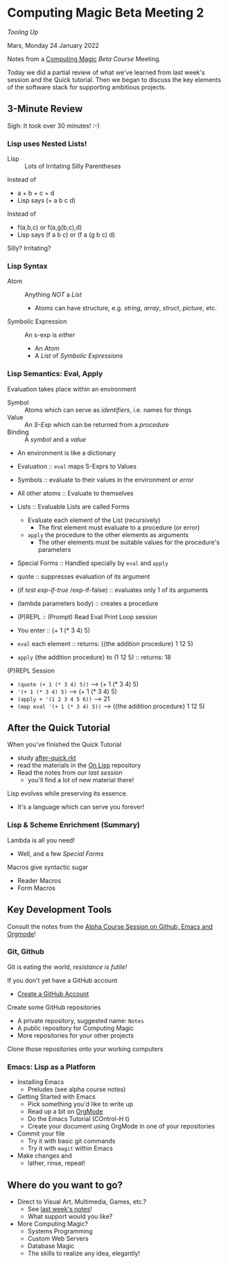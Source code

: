 * Computing Magic Beta Meeting 2
  
/Tooling Up/

Mars, Monday 24 January 2022

Notes from a [[https://github.com/GregDavidson/computing-magic][Computing Magic]] [[mars-beta-notes.org][Beta Course]] Meeting.

Today we did a partial review of what we've learned from last week's session and
the Quick tutorial. Then we began to discuss the key elements of the software
stack for supporting ambitious projects.

** 3-Minute Review

Sigh: It took over 30 minutes! :-)
   
*** Lisp uses Nested Lists!
   
- Lisp :: Lots of Irritating Silly Parentheses

Instead of
- a + b + c + d
- Lisp says (+ a b c d)
Instead of
- f(a,b,c) or f(a,g(b,c),d)
- Lisp says (f a b c) or (f a (g b c) d)

Silly? Irritating?

*** Lisp Syntax
   
- Atom :: Anything /NOT/ a /List/
      - Atoms can have structure, e.g. /string/, /array/, /struct/, /picture/, etc.
- Symbolic Expression :: An s-exp is /either/
      - An /Atom/
      - A /List/ of /Symbolic Expressions/
   
*** Lisp Semantics: Eval, Apply

Evaluation takes place within an environment
- Symbol :: Atoms which can serve as /identifiers/, i.e. names for things
- Value :: An /S-Exp/ which can be returned from a /procedure/
- Binding :: A /symbol/ and a /value/
- An environment is like a dictionary

- Evaluation :: =eval= maps S-Exprs to Values
- Symbols :: evaluate to their values in the environment /or error/
- All other atoms :: Evaluate to themselves
- Lists :: Evaluable Lists are called Forms
      - Evaluate each element of the List (recursively)
            - The first element must evaluate to a procedure (or error)
      - =apply=  the procedure to the other elements as arguments
            - The other elements must be suitable values for the procedure's parameters
- Special Forms :: Handled specially by =eval= and =apply=
- quote :: suppresses evaluation of its argument
- (if /test/ /exp-if-true/ /exp-if-false) :: evaluates only 1 of its arguments
- (lambda parameters body) :: creates a procedure

- (P)REPL :: (Prompt) Read Eval Print Loop session
- You enter :: (+ 1 (* 3 4) 5)
- =eval= each element :: returns: ({the addition procedure} 1 12 5)
- =apply= {the addition procedure} to (1 12 5) :: returns: 18

(P)REPL Session
- =(quote (+ 1 (* 3 4) 5))= --> (+ 1 (* 3 4) 5)
- ='(+ 1 (* 3 4) 5)= --> (+ 1 (* 3 4) 5)
- =(apply + '(1 2 3 4 5 6))= --> 21
- =(map eval '(+ 1 (* 3 4) 5))= --> ({the addition procedure} 1 12 5)
  
** After the Quick Tutorial

When you've finished the Quick Tutorial
- study [[file:../Racket/Tutorial-1-Pictures/after-quick.rkt][after-quick.rkt]]
- read the materials in the [[https://github.com/GregDavidson/on-lisp][On Lisp]] repository
- Read the notes from [[2022-01-24-meeting-1.org][our last session]]
  - you'll find a lot of new material there!

Lisp evolves while preserving its essence. 
- It's a language which can serve you forever!

*** Lisp & Scheme Enrichment (Summary)

Lambda is all you need!
- Well, and a few /Special Forms/

Macros give syntactic sugar
- Reader Macros
- Form Macros

** Key Development Tools
   
Consult the notes from the [[https://github.com/GregDavidson/computing-magic/blob/main/Alpha-Course/Meeting-Notes/2021-10-30-meeting.org][Alpha Course Session on Github, Emacs and Orgmode]]!

*** Git, Github
   
Git is eating the world, /resistance is futile!/

If you don't yet have a GitHub account
- [[https://github.com/join][Create a GitHub Account]]

Create some GitHub repositories
- A private repository, suggested name: =Notes=
- A public repository for Computing Magic
- More repositories for your other projects

Clone those repositories onto your working computers 

*** Emacs: Lisp as a Platform 

- Installing Emacs
      - Preludes (see alpha course notes)
- Getting Started with Emacs
      - Pick something you'd like to write up
      - Read up a bit on [[https://orgmode.org][OrgMode]]
      - Do the Emacs Tutorial (COntrol-H t)
      - Create your document using OrgMode in one of your repositories
- Commit your file
      - Try it with basic git commands
      - Try it with =magit= within Emacs
- Make changes and
      - lather, rinse, repeat!

        
** Where do you want to go?

- Direct to Visual Art, Multimedia, Games, etc.?
      - See [[file:2022-01-24-meeting-1.org][last week's notes]]!
      - What support would you like?
- More Computing Magic?
      - Systems Programming
      - Custom Web Servers
      - Database Magic
      - The skills to realize any idea, elegantly!
